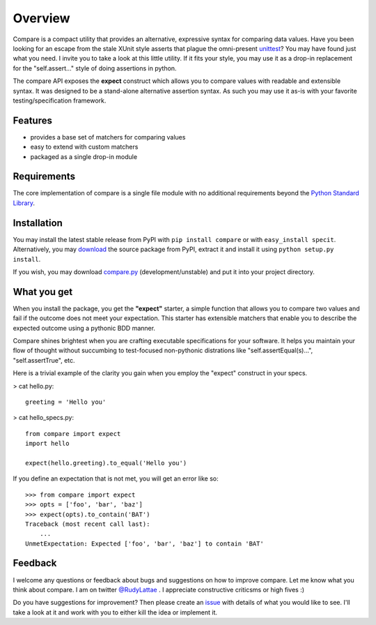 Overview
========

Compare is a compact utility that provides an alternative, expressive 
syntax for comparing data values. Have you been looking for an 
escape from the stale XUnit style asserts that plague the omni-present 
`unittest <http://docs.python.org/library/unittest.html>`_? You may 
have found just what you need. I invite you to take a look at this 
little utility. If it fits your style, you may use it as a drop-in 
replacement for the "self.assert..." style of doing assertions in python.

The compare API exposes the **expect** construct which allows 
you to compare values with readable and extensible syntax. It was designed 
to be a stand-alone alternative assertion syntax. As such you may use it 
as-is with your favorite testing/specification framework.


Features
--------

- provides a base set of matchers for comparing values
- easy to extend with custom matchers
- packaged as a single drop-in module


Requirements
------------

The core implementation of compare is a single file module with no 
additional requirements beyond the 
`Python Standard Library <http://docs.python.org/library/>`_.


Installation
------------

You may install the latest stable release from PyPI with 
``pip install compare`` or with ``easy_install specit``. Alternatively, 
you may `download <http://pypi.python.org/pypi/compare>`_ the 
source package from PyPI, extract it and install it using 
``python setup.py install``.

If you wish, you may download 
`compare.py <https://github.com/rudylattae/compare/raw/master/compare.py>`_ 
(development/unstable) and put it into your project directory.


What you get
------------

When you install the package, you get the **"expect"** starter, a simple 
function that allows you to compare two values and fail if the outcome does 
not meet your expectation. This starter has extensible matchers that 
enable you to describe the expected outcome using a pythonic BDD manner. 

Compare shines brightest when you are crafting executable specifications 
for your software. It helps you maintain your flow of thought without succumbing to 
test-focused non-pythonic distrations like "self.assertEqual(s)...", 
"self.assertTrue", etc.

Here is a trivial example of the clarity you gain when you 
employ the "expect" construct in your specs.

> cat hello.py::

    greeting = 'Hello you'

> cat hello_specs.py::

    from compare import expect
    import hello
    
    expect(hello.greeting).to_equal('Hello you')

If you define an expectation that is not met, you will get an error like so::

    >>> from compare import expect
    >>> opts = ['foo', 'bar', 'baz']
    >>> expect(opts).to_contain('BAT')
    Traceback (most recent call last):
        ...
    UnmetExpectation: Expected ['foo', 'bar', 'baz'] to contain 'BAT'


Feedback
--------

I welcome any questions or feedback about bugs and suggestions on how to 
improve compare. Let me know what you think about compare. I am on twitter 
`@RudyLattae <http://twitter.com/RudyLattae>`_ . I appreciate constructive 
criticsms or high fives :)

Do you have suggestions for improvement? Then please create an 
`issue <https://github.com/rudylattae/compare/issues>`_ with details 
of what you would like to see. I'll take a look at it and work with you to either kill 
the idea or implement it.
